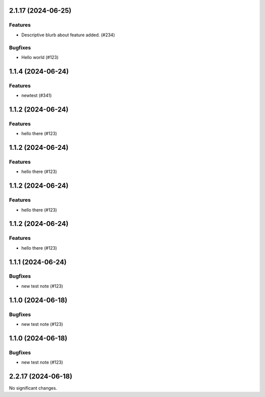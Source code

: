 2.1.17 (2024-06-25)
===================

Features
--------

- Descriptive blurb about feature added. (#234)


Bugfixes
--------

- Hello world (#123)


1.1.4 (2024-06-24)
==================

Features
--------

- newtest (#341)


1.1.2 (2024-06-24)
==================

Features
--------

- hello there (#123)


1.1.2 (2024-06-24)
==================

Features
--------

- hello there (#123)


1.1.2 (2024-06-24)
==================

Features
--------

- hello there (#123)


1.1.2 (2024-06-24)
==================

Features
--------

- hello there (#123)


1.1.1 (2024-06-24)
==================

Bugfixes
--------

- new test note (#123)


1.1.0 (2024-06-18)
==================

Bugfixes
--------

- new test note (#123)


1.1.0 (2024-06-18)
==================

Bugfixes
--------

- new test note (#123)


2.2.17 (2024-06-18)
===================

No significant changes.
